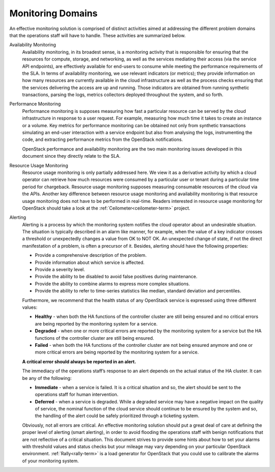 .. _mg-monitoring-domains:

Monitoring Domains
------------------

An effective monitoring solution is comprised of distinct activities
aimed at addressing the different problem domains that the operations
staff will have to handle. These activities are summarized below.

Availability Monitoring
  Availability monitoring, in its broadest sense, is a monitoring activity
  that is responsible for ensuring that the resources for compute, storage,
  and networking, as well as the services mediating their access (via the
  service API endpoints), are effectively available for end-users to consume
  while meeting the performance requirements of the SLA. In terms of
  availability monitoring, we use relevant indicators (or metrics); they provide
  information on how many resources are currently available in the cloud
  infrastructure as well as the process checks ensuring that the services
  delivering the access are up and running. Those indicators are obtained
  from running synthetic transactions, parsing the logs, metrics collectors
  deployed throughout the system, and so forth.

Performance Monitoring
  Performance monitoring is supposes measuring how fast a particular
  resource can be served by the cloud infrastructure in response to a user
  request. For example, measuring how much time it takes to create an
  instance or a volume. Key metrics for performance monitoring can be
  obtained not only from synthetic transactions simulating an end-user
  interaction with a service endpoint but also from analysing the logs,
  instrumenting the code, and extracting performance metrics from the
  OpenStack notifications.

  OpenStack performance and availability monitoring are the two main
  monitoring issues developed in this document since they directly
  relate to the SLA.

Resource Usage Monitoring
  Resource usage monitoring is only partially addressed here. We view it as
  a derivative activity by which a cloud operator can retrieve how much
  resources were consumed by a particular user or tenant during a particular
  time period for chargeback. Resource usage monitoring supposes measuring
  consumable resources of the cloud via the APIs. Another key difference
  between resource usage monitoring and availability monitoring is that
  resource usage monitoring does not have to be performed in real-time.
  Readers interested in resource usage monitoring for OpenStack
  should take a look at the :ref:`Ceilometer<ceilometer-term>` project.

Alerting
  Alerting is a process by which the monitoring system notifies the cloud
  operator about an undesirable situation. The situation is typically described
  in an alarm like manner, for example, when the value of a key indicator
  crosses a threshold or unexpectedly changes a value from OK to NOT OK.
  An unexpected change of state, if not the direct manifestation of a problem,
  is often a precursor of it. Besides, alerting should have the following properties:

  - Provide a comprehensive description of the problem.
  - Provide information about which service is affected.
  - Provide a severity level.
  - Provide the ability to be disabled to avoid false positives during
    maintenance.
  - Provide the ability to combine alarms to express more complex situations.
  - Provide the ability to refer to time-series statistics like median,
    standard deviation and percentiles.

  Furthermore, we recommend that the health status of any OpenStack service
  is expressed using three different values:

  - **Healthy** - when both the HA functions of the controller cluster are
    still being ensured and no critical errors are being reported by the
    monitoring system for a service.
  - **Degraded** - when one or more critical errors are reported by the
    monitoring system for a service but the HA functions of the controller
    cluster are still being ensured.
  - **Failed** - when both the HA functions of the controller cluster are
    not being ensured anymore and one or more critical errors are being
    reported by the monitoring system for a service.

  **A critical error should always be reported in an alert.**

  The immediacy of the operations staff’s response to an alert depends on
  the actual status of the HA cluster. It can be any of the following:

  - **Immediate** - when a service is failed. It is a critical situation
    and so, the alert should be sent to the operations staff for human
    intervention.
  - **Deferred** - when a service is degraded. While a degraded service
    may have a negative impact on the quality of service, the nominal
    function of the cloud service should continue to be ensured by the
    system and so, the handling of the alert could be safely prioritized
    through a ticketing system.

  Obviously, not all errors are critical. An effective monitoring solution
  should put a great deal of care at defining the proper level of alerting
  (smart alerting), in order to avoid flooding the operations staff with
  benign notifications that are not reflective of a critical situation.
  This document strives to provide some hints about how to set your alarms
  with threshold values and status checks but your mileage may vary depending
  on your particular OpenStack environment. :ref:`Rally<rally-term>` is a load
  generator for OpenStack that you could use to calibrate the alarms of your
  monitoring system.
